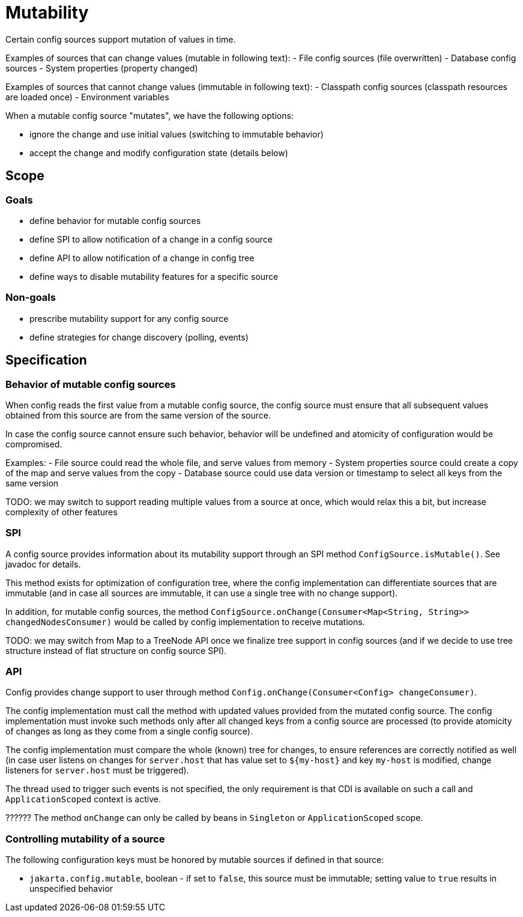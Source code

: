 = Mutability

Certain config sources support mutation of values in time.


Examples of sources that can change values (mutable in following text):
- File config sources (file overwritten)
- Database config sources
- System properties (property changed)

Examples of sources that cannot change values (immutable in following text):
- Classpath config sources (classpath resources are loaded once)
- Environment variables

When a mutable config source "mutates", we have the following options:

- ignore the change and use initial values (switching to immutable behavior)
- accept the change and modify configuration state (details below)

== Scope

=== Goals

- define behavior for mutable config sources
- define SPI to allow notification of a change in a config source
- define API to allow notification of a change in config tree
- define ways to disable mutability features for a specific source

=== Non-goals

- prescribe mutability support for any config source
- define strategies for change discovery (polling, events)


== Specification

=== Behavior of mutable config sources

When config reads the first value from a mutable config source, the config source must ensure that all subsequent values obtained from this source are from the same version of the source.

In case the config source cannot ensure such behavior, behavior will be undefined and atomicity of configuration would be compromised.

Examples:
 - File source could read the whole file, and serve values from memory
 - System properties source could create a copy of the map and serve values from the copy
 - Database source could use data version or timestamp to select all keys from the same version

TODO: we may switch to support reading multiple values from a source at once, which would relax this a bit, but increase complexity of other features

=== SPI

A config source provides information about its mutability support
through an SPI method `ConfigSource.isMutable()`. See javadoc for details.

This method exists for optimization of configuration tree, where the config implementation can differentiate sources that are immutable (and in case all sources are immutable, it can use a single tree with no change support).

In addition, for mutable config sources, the method `ConfigSource.onChange(Consumer<Map<String, String>> changedNodesConsumer)` would be called by config implementation to receive mutations.

TODO: we may switch from Map to a TreeNode API once we finalize tree support in config sources (and if we decide to use tree structure instead of flat structure on config source SPI).

=== API

Config provides change support to user through method `Config.onChange(Consumer<Config> changeConsumer)`.

The config implementation must call the method with updated values provided from the mutated config source. The config implementation must invoke such methods only after all changed keys from a config source are processed (to provide atomicity of changes as long as they come from a single config source).

The config implementation must compare the whole (known) tree for changes, to ensure references are correctly notified as well (in case user listens on changes for `server.host` that has value set to `${my-host}` and key `my-host` is modified, change listeners for `server.host` must be triggered).

The thread used to trigger such events is not specified, the only requirement is that CDI is available on such a call and `ApplicationScoped` context is active.

??????
The method `onChange` can only be called by beans in `Singleton` or `ApplicationScoped` scope.

=== Controlling mutability of a source

The following configuration keys must be honored by mutable sources if defined in that source:

- `jakarta.config.mutable`, boolean - if set to `false`, this source must be immutable; setting value to `true` results in unspecified behavior